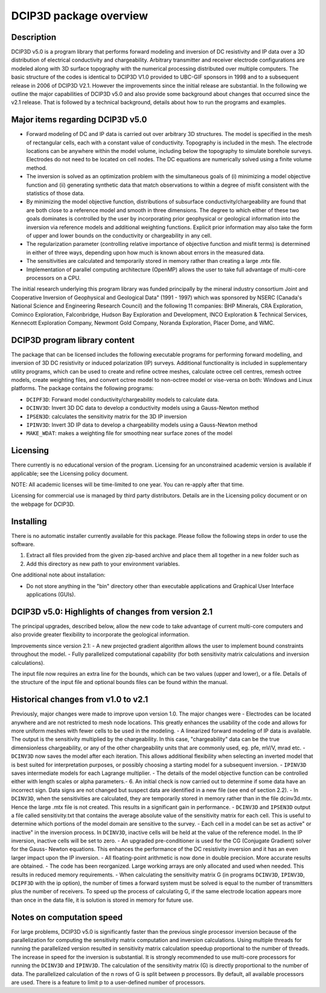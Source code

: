 .. _overview:

DCIP3D package overview
=======================

Description
-----------

DCIP3D v5.0 is a program library that performs forward modeling and inversion of DC resistivity and IP data over a 3D distribution of electrical conductivity and chargeability. Arbitrary transmitter and receiver electrode configurations are modeled along with 3D surface topography with the numerical processing distributed over multiple computers. The basic structure of the codes is identical to DCIP3D V1.0 provided to UBC-GIF sponsors in 1998 and to a subsequent release in 2006 of DCIP3D V2.1. However the improvements since the initial release are substantial. In the following we outline the major capabilities of DCIP3D v5.0 and also provide some background about changes that occurred since the v2.1 release. That is followed by a technical background, details about how to run the programs and examples.

Major items regarding DCIP3D v5.0
---------------------------------

- Forward modeling of DC and IP data is carried out over arbitrary 3D structures. The model is specified in the mesh of rectangular cells, each with a constant value of conductivity. Topography is included in the mesh. The electrode locations can be anywhere within the model volume, including below the topography to simulate borehole surveys. Electrodes do not need to be located on cell nodes. The DC equations are numerically solved using a finite volume method.
- The inversion is solved as an optimization problem with the simultaneous goals of (i) minimizing a model objective function and (ii) generating synthetic data that match observations to within a degree of misfit consistent with the statistics of those data.
- By minimizing the model objective function, distributions of subsurface conductivity/chargeability are found that are both close to a reference model and smooth in three dimensions. The degree to which either of these two goals dominates is controlled by the user by incorporating prior geophysical or geological information into the inversion via reference models and additional weighting functions. Explicit prior information may also take the form of upper and lower bounds on the conductivity or chargeability in any cell.
- The regularization parameter (controlling relative importance of objective function and misfit terms) is determined in either of three ways, depending upon how much is known about errors in the measured data.
- The sensitivities are calculated and temporarily stored in memory rather than creating a large .mtx file.
- Implementation of parallel computing architecture (OpenMP) allows the user to take full advantage of multi-core processors on a CPU.

The initial research underlying this program library was funded principally by the mineral industry consortium \Joint and Cooperative Inversion of Geophysical and Geological Data" (1991 - 1997) which was sponsored by NSERC (Canada's National Science and Engineering Research Council) and the following 11 companies: BHP Minerals, CRA Exploration, Cominco Exploration, Falconbridge, Hudson Bay Exploration and Development, INCO Exploration & Technical Services, Kennecott Exploration Company, Newmont Gold Company, Noranda Exploration, Placer Dome, and WMC.

DCIP3D program library content
------------------------------

The package that can be licensed includes the following executable programs for performing forward modelling, and inversion of 3D DC resistivity or induced polarization (IP) surveys. Additional functionality is included in supplementary utility programs, which can be used to create and refine octree meshes, calculate octree cell centres, remesh octree models, create weighting files, and convert octree model to non-octree model or vise-versa on both: Windows and Linux platforms. The package contains the following programs:

- ``DCIPF3D``: Forward model conductivity/chargeability models to calculate data.
- ``DCINV3D``: Invert 3D DC data to develop a conductivity models using a Gauss-Newton method
- ``IPSEN3D``: calculates the sensitivity matrix for the 3D IP inversion
- ``IPINV3D``: Invert 3D IP data to develop a chargeability models using a Gauss-Newton method
- ``MAKE_WDAT``: makes a weighting file for smoothing near surface zones of the model

Licensing
---------

There currently is no educational version of the program. Licensing for an unconstrained academic version is available if applicable; see the Licensing policy document.

NOTE: All academic licenses will be time-limited to one year. You can re-apply after that
time.

Licensing for commercial use is managed by third party distributors. Details are in the Licensing
policy document or on the webpage for DCIP3D.

Installing
----------

There is no automatic installer currently available for this package. Please follow the following steps in order to use the software.

#. Extract all files provided from the given zip-based archive and place them all together in a new folder such as

#. Add this directory as new path to your environment variables.

One additional note about installation:

-  Do not store anything in the "bin" directory other than executable applications and Graphical User Interface applications (GUIs).


DCIP3D v5.0: Highlights of changes from version 2.1
---------------------------------------------------

The principal upgrades, described below, allow the new code to take advantage of current multi-core
computers and also provide greater flexibility to incorporate the geological information.

Improvements since version 2.1:
- A new projected gradient algorithm allows the user to implement bound constraints throughout the model.
- Fully parallelized computational capability (for both sensitivity matrix calculations and inversion calculations).

The input file now requires an extra line for the bounds, which can be two values (upper and
lower), or a file. Details of the structure of the input file and optional bounds files can be found within the manual.

Historical changes from v1.0 to v2.1
------------------------------------

Previously, major changes were made to improve upon version 1.0. The major changes were
- Electrodes can be located anywhere and are not restricted to mesh node locations. This greatly enhances the usability of the code and allows for more uniform meshes with fewer cells to be used in the modeling.
- A linearized forward modeling of IP data is available. The output is the sensitivity multiplied by the chargeability. In this case, "chargeability" data can be the true dimensionless chargeability, or any of the other chargeability units that are commonly used, eg. pfe, mV/V, mrad etc.
- ``DCINV3D`` now saves the model after each iteration. This allows additional flexibility when selecting an inverted model that is best suited for interpretation purposes, or possibly choosing a starting model for a subsequent inversion.
- ``IPINV3D`` saves intermediate models for each Lagrange multiplier.
- The details of the model objective function can be controlled either with length scales or
alpha parameters.-
6. An initial check is now carried out to determine if some data have an incorrect sign. Data
signs are not changed but suspect data are identified in a new file (see end of section 2.2).
- In ``DCINV3D``, when the sensitivities are calculated, they are temporarily stored in memory
rather than in the file dcinv3d.mtx. Hence the large .mtx file is not created. This results in
a significant gain in performance.
- ``DCINV3D`` and ``IPSEN3D`` output a file called sensitivity.txt that contains the average absolute value of the sensitivity matrix for each cell. This is useful to determine which portions of the model domain are sensitive to the survey.
- Each cell in a model can be set as \active" or \inactive" in the inversion process. In ``DCINV3D``, inactive cells will be held at the value of the reference model. In the IP inversion, inactive cells will be set to zero.
- An upgraded pre-conditioner is used for the CG (Conjugate Gradient) solver for the Gauss- Newton equations. This enhances the performance of the DC resistivity inversion and it has an even larger impact upon the IP inversion.
- All floating-point arithmetic is now done in double precision. More accurate results are
obtained.
- The code has been reorganized. Large working arrays are only allocated and used when needed. This results in reduced memory requirements.
- When calculating the sensitivity matrix G (in programs ``DCINV3D``, ``IPINV3D``, ``DCIPF3D`` with the ip option), the number of times a forward system must be solved is equal to the number of transmitters plus the number of receivers. To speed up the process of calculating G, if the same electrode location appears more than once in the data file, it is solution is stored in memory for future use.

Notes on computation speed
--------------------------

For large problems, DCIP3D v5.0 is significantly faster than the previous single processor inversion
because of the parallelization for computing the sensitivity matrix computation and inversion calculations. Using multiple threads for running the parallelized version resulted in sensitivity matrix calculation speedup proportional to the number of threads. The increase in speed for the inversion is substantial. It is strongly recommended to use multi-core processors for running the ``DCINV3D`` and ``IPINV3D``. The calculation of the sensitivity matrix (G) is directly proportional to the number of data. The parallelized calculation of the n rows of G is split between p processors. By default, all available processors are used. There is a feature to limit p to a user-defined number of processors.
